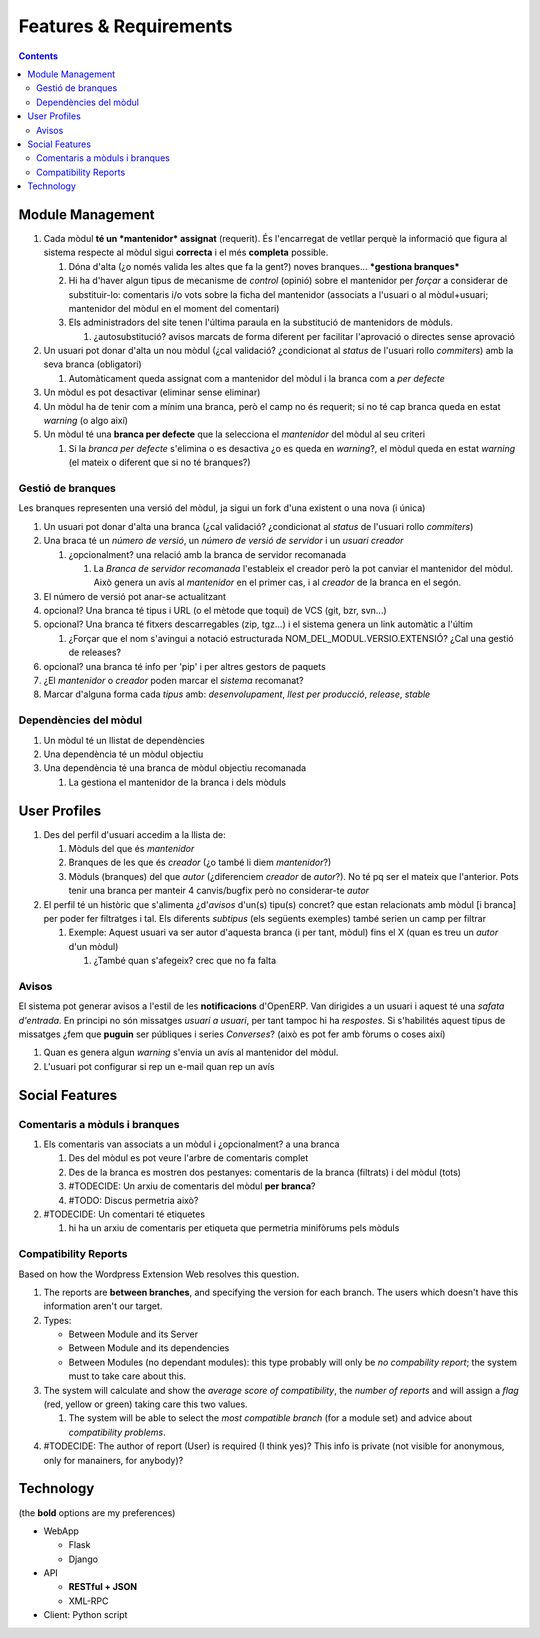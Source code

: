 =======================
Features & Requirements
=======================

.. contents::


Module Management
=================

.. image:: https://raw.github.com/gbarba/multierp-apps/master/doc/diagrams/module_branch_management_diagram.png

#. Cada mòdul **té un *mantenidor* assignat** (requerit). És l'encarregat de vetllar perquè la informació que figura al sistema respecte al mòdul sigui **correcta** i el més **completa** possible.

   #. Dóna d'alta (¿o només valida les altes que fa la gent?) noves branques... ***gestiona branques***
   #. Hi ha d'haver algun tipus de mecanisme de *control* (opinió) sobre el mantenidor per *forçar* a considerar de substituir-lo: comentaris i/o vots sobre la ficha del mantenidor (associats a l'usuari o al mòdul+usuari; mantenidor del mòdul en el moment del comentari)
   #. Els administradors del site tenen l'última paraula en la substitució de mantenidors de mòduls.

      #. ¿autosubstitució? avisos marcats de forma diferent per facilitar l'aprovació o directes sense aprovació

#. Un usuari pot donar d'alta un nou mòdul (¿cal validació? ¿condicionat al *status* de l'usuari rollo *commiters*) amb la seva branca (obligatori)

   #. Automàticament queda assignat com a mantenidor del mòdul i la branca com a *per defecte*

#. Un mòdul es pot desactivar (eliminar sense eliminar)
#. Un mòdul ha de tenir com a mínim una branca, però el camp no és requerit; si no té cap branca queda en estat *warning* (o algo així)
#. Un mòdul té una **branca per defecte** que la selecciona el *mantenidor* del mòdul al seu criteri

   #. Si la *branca per defecte* s'elimina o es desactiva ¿o es queda en *warning*?, el mòdul queda en estat *warning* (el mateix o diferent que si no té branques?)


Gestió de branques
------------------

Les branques representen una versió del mòdul, ja sigui un fork d'una existent o una nova (i única)

#. Un usuari pot donar d'alta una branca (¿cal validació? ¿condicionat al *status* de l'usuari rollo *commiters*)
#. Una braca té un *número de versió*, un *número de versió de servidor* i un *usuari creador*

   #. ¿opcionalment? una relació amb la branca de servidor recomanada

      #. La *Branca de servidor recomanada* l'estableix el creador però la pot canviar el mantenidor del mòdul. Això genera un avís al *mantenidor* en el primer cas, i al *creador* de la branca en el segón.

#. El número de versió pot anar-se actualitzant
#. opcional? Una branca té tipus i URL (o el mètode que toqui) de VCS (git, bzr, svn...)
#. opcional? Una branca té fitxers descarregables (zip, tgz...) i el sistema genera un link automàtic a l'últim

   #. ¿Forçar que el nom s'avingui a notació estructurada NOM_DEL_MODUL.VERSIO.EXTENSIÓ? ¿Cal una gestió de releases?

#. opcional? una branca té info per 'pip' i per altres gestors de paquets
#. ¿El *mantenidor* o *creador* poden marcar el *sistema* recomanat?
#. Marcar d'alguna forma cada *tipus* amb: *desenvolupament*, *llest per producció*, *release*, *stable*


Dependències del mòdul
----------------------

#. Un mòdul té un llistat de dependències
#. Una dependència té un mòdul objectiu
#. Una dependència té una branca de mòdul objectiu recomanada

   #. La gestiona el mantenidor de la branca i dels mòduls


User Profiles
=============

.. image:: https://raw.github.com/gbarba/multierp-apps/master/doc/diagrams/user_profile_diagram.png

#. Des del perfil d'usuari accedim a la llista de:

   #. Mòduls del que és *mantenidor*
   #. Branques de les que és *creador* (¿o també li diem *mantenidor*?)
   #. Mòduls (branques) del que *autor* (¿diferenciem *creador* de *autor*?). No té pq ser el mateix que l'anterior. Pots tenir una branca per manteir 4 canvis/bugfix però no considerar-te *autor*

#. El perfil té un històric que s'alimenta ¿d'*avisos* d'un(s) tipu(s) concret? que estan relacionats amb mòdul [i branca] per poder fer filtratges i tal. Els diferents *subtipus* (els següents exemples) també serien un camp per filtrar

   #. Exemple: Aquest usuari va ser autor d'aquesta branca (i per tant, mòdul) fins el X (quan es treu un *autor* d'un mòdul)

      #. ¿També quan s'afegeix? crec que no fa falta


Avisos
------

El sistema pot generar avisos a l'estil de les **notificacions** d'OpenERP. Van dirigides a un usuari i aquest té una *safata d'entrada*.
En principi no són missatges *usuari a usuari*, per tant tampoc hi ha *respostes*. Si s'habilités aquest tipus de missatges ¿fem que **puguin** ser públiques i series *Converses*? (això es pot fer amb fòrums o coses així)

#. Quan es genera algun *warning* s'envia un avís al mantenidor del mòdul.
#. L'usuari pot configurar si rep un e-mail quan rep un avís


Social Features
===============

.. image:: https://raw.github.com/gbarba/multierp-apps/master/doc/diagrams/social_functions_diagram.png


Comentaris a mòduls i branques
------------------------------

#. Els comentaris van associats a un mòdul i ¿opcionalment? a una branca

   #. Des del mòdul es pot veure l'arbre de comentaris complet
   #. Des de la branca es mostren dos pestanyes: comentaris de la branca (filtrats) i del mòdul (tots)
   #. #TODECIDE: Un arxiu de comentaris del mòdul **per branca**?
   #. #TODO: Discus permetria això?

#. #TODECIDE: Un comentari té etiquetes

   #. hi ha un arxiu de comentaris per etiqueta que permetria minifòrums pels mòduls


Compatibility Reports
---------------------

Based on how the Wordpress Extension Web resolves this question.

#. The reports are **between branches**, and specifying the version for each
   branch. The users which doesn't have this information aren't our target.
#. Types:

   * Between Module and its Server
   * Between Module and its dependencies
   * Between Modules (no dependant modules): this type probably will only be
     *no compability report*; the system must to take care about this.

#. The system will calculate and show the *average score of compatibility*, the
   *number of reports* and will assign a *flag* (red, yellow or green) taking
   care this two values.

   #. The system will be able to select the *most compatible branch* (for a
      module set) and advice about *compatibility problems*.

#. #TODECIDE: The author of report (User) is required (I think yes)? This info
   is private (not visible for anonymous, only for manainers, for anybody)?


Technology
==========

(the **bold** options are my preferences)

* WebApp

  * Flask
  * Django

* API

  * **RESTful + JSON**
  * XML-RPC

* Client: Python script


